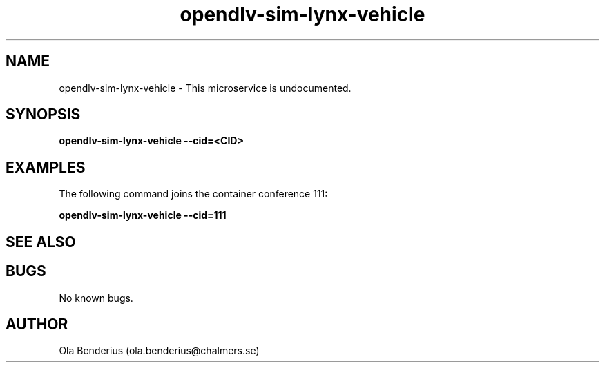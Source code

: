 .\" Manpage for opendlv-sim-lynx-vehicle
.\" Author: Ola Benderius <ola.benderius@chalmers.se>.

.TH opendlv-sim-lynx-vehicle 1 "06 November 2017" "0.0.2" "opendlv-sim-lynx-vehicle man page"

.SH NAME
opendlv-sim-lynx-vehicle \- This microservice is undocumented.



.SH SYNOPSIS
.B opendlv-sim-lynx-vehicle --cid=<CID>


.SH EXAMPLES
The following command joins the container conference 111:

.B opendlv-sim-lynx-vehicle --cid=111



.SH SEE ALSO



.SH BUGS
No known bugs.



.SH AUTHOR
Ola Benderius (ola.benderius@chalmers.se)
